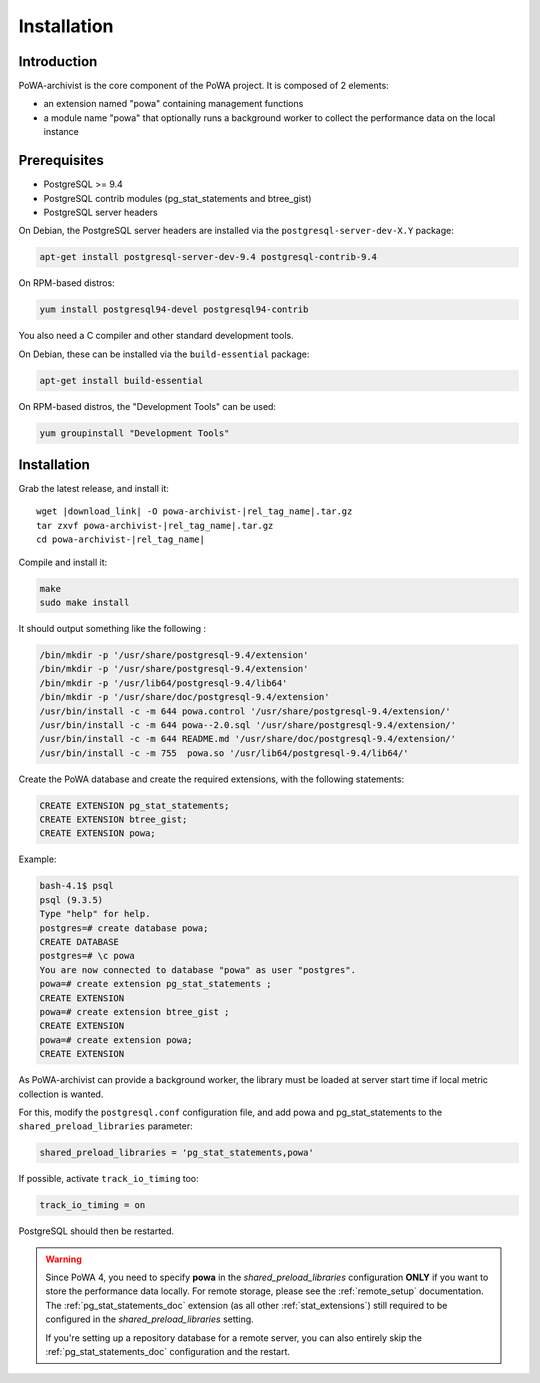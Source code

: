 .. _powa-archivist_installation:

Installation
************

Introduction
------------

PoWA-archivist is the core component of the PoWA project. It is composed of 2
elements:

* an extension named "powa" containing management functions
* a module name "powa" that optionally runs a background worker to collect the
  performance data on the local instance


Prerequisites
-------------

* PostgreSQL >= 9.4
* PostgreSQL contrib modules (pg_stat_statements and btree_gist)
* PostgreSQL server headers

On Debian, the PostgreSQL server headers are installed via the
``postgresql-server-dev-X.Y`` package:

.. code-block:: bash

  apt-get install postgresql-server-dev-9.4 postgresql-contrib-9.4

On RPM-based distros:

.. code-block:: bash

  yum install postgresql94-devel postgresql94-contrib

You also need a C compiler and other standard development tools.

On Debian, these can be installed via the ``build-essential`` package:

.. code-block:: bash

  apt-get install build-essential

On RPM-based distros, the "Development Tools" can be used:

.. code-block:: bash

  yum groupinstall "Development Tools"

Installation
------------


Grab the latest release, and install it:

.. parsed-literal::

  wget |download_link| -O powa-archivist-|rel_tag_name|.tar.gz
  tar zxvf powa-archivist-|rel_tag_name|.tar.gz
  cd powa-archivist-|rel_tag_name|


Compile and install it:

.. code-block:: bash

  make
  sudo make install

It should output something like the following :

.. code-block:: bash

  /bin/mkdir -p '/usr/share/postgresql-9.4/extension'
  /bin/mkdir -p '/usr/share/postgresql-9.4/extension'
  /bin/mkdir -p '/usr/lib64/postgresql-9.4/lib64'
  /bin/mkdir -p '/usr/share/doc/postgresql-9.4/extension'
  /usr/bin/install -c -m 644 powa.control '/usr/share/postgresql-9.4/extension/'
  /usr/bin/install -c -m 644 powa--2.0.sql '/usr/share/postgresql-9.4/extension/'
  /usr/bin/install -c -m 644 README.md '/usr/share/doc/postgresql-9.4/extension/'
  /usr/bin/install -c -m 755  powa.so '/usr/lib64/postgresql-9.4/lib64/'

Create the PoWA database and create the required extensions, with the following
statements:

.. code-block:: sql

  CREATE EXTENSION pg_stat_statements;
  CREATE EXTENSION btree_gist;
  CREATE EXTENSION powa;


Example:

.. code-block:: bash

  bash-4.1$ psql
  psql (9.3.5)
  Type "help" for help.
  postgres=# create database powa;
  CREATE DATABASE
  postgres=# \c powa
  You are now connected to database "powa" as user "postgres".
  powa=# create extension pg_stat_statements ;
  CREATE EXTENSION
  powa=# create extension btree_gist ;
  CREATE EXTENSION
  powa=# create extension powa;
  CREATE EXTENSION

As PoWA-archivist can provide a background worker, the library must be loaded
at server start time if local metric collection is wanted.

For this, modify the ``postgresql.conf`` configuration file, and add powa and
pg_stat_statements to the ``shared_preload_libraries`` parameter:

.. code-block:: ini

  shared_preload_libraries = 'pg_stat_statements,powa'

If possible, activate ``track_io_timing`` too:


.. code-block:: ini

  track_io_timing = on

PostgreSQL should then be restarted.

.. warning::

    Since PoWA 4, you need to specify **powa** in the
    `shared_preload_libraries` configuration **ONLY** if you want to store the
    performance data locally.  For remote storage, please see the
    :ref:`remote_setup` documentation.
    The :ref:`pg_stat_statements_doc` extension (as all other
    :ref:`stat_extensions`) still required to be configured in the
    `shared_preload_libraries` setting.

    If you're setting up a repository database for a remote server, you can
    also entirely skip the :ref:`pg_stat_statements_doc` configuration and the
    restart.
